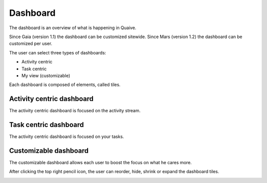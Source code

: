 Dashboard
=========

.. versionadded:: 1.0

The dashboard is an overview of what is happening in Quaive.

Since Gaia (version 1.1) the dashboard can be customized sitewide.
Since Mars (version 1.2) the dashboard can be customized per user.

The user can select three types of dashboards:

- Activity centric
- Task centric
- My view (customizable)

Each dashboard is composed of elements, called tiles.

--------------------------
Activity centric dashboard
--------------------------

The activity centric dashboard is focused on the activity stream.

.. image:: ./images/dashboard-activity-centric.png

----------------------
Task centric dashboard
----------------------

The activity centric dashboard is focused on your tasks.

.. image:: ./images/dashboard-task-centric.png

----------------------
Customizable dashboard
----------------------

.. versionadded:: 1.2

The customizable dashboard allows each user to boost the focus on what he cares more.

.. image:: ./images/dashboard-customizable-view.png

After clicking the top right pencil icon, the user can reorder, hide, shrink or expand the dashboard tiles.

.. image:: ./images/dashboard-customizable-edit.png
